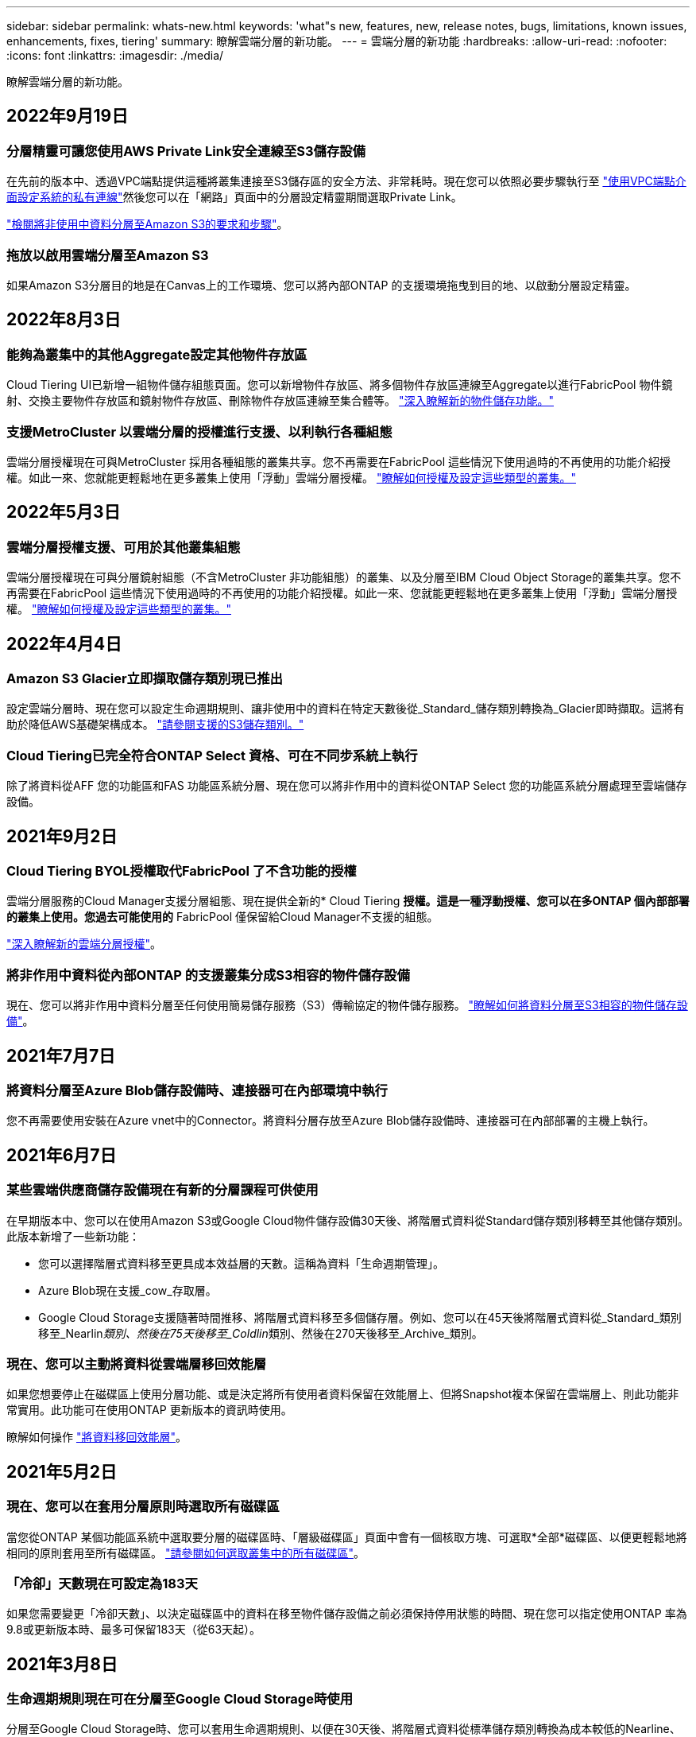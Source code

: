 ---
sidebar: sidebar 
permalink: whats-new.html 
keywords: 'what"s new, features, new, release notes, bugs, limitations, known issues, enhancements, fixes, tiering' 
summary: 瞭解雲端分層的新功能。 
---
= 雲端分層的新功能
:hardbreaks:
:allow-uri-read: 
:nofooter: 
:icons: font
:linkattrs: 
:imagesdir: ./media/


[role="lead"]
瞭解雲端分層的新功能。



== 2022年9月19日



=== 分層精靈可讓您使用AWS Private Link安全連線至S3儲存設備

在先前的版本中、透過VPC端點提供這種將叢集連接至S3儲存區的安全方法、非常耗時。現在您可以依照必要步驟執行至 https://docs.netapp.com/us-en/cloud-manager-tiering/task-tiering-onprem-aws.html#configure-your-system-for-a-private-connection-using-a-vpc-endpoint-interface["使用VPC端點介面設定系統的私有連線"]然後您可以在「網路」頁面中的分層設定精靈期間選取Private Link。

https://docs.netapp.com/us-en/cloud-manager-tiering/task-tiering-onprem-aws.html["檢閱將非使用中資料分層至Amazon S3的要求和步驟"]。



=== 拖放以啟用雲端分層至Amazon S3

如果Amazon S3分層目的地是在Canvas上的工作環境、您可以將內部ONTAP 的支援環境拖曳到目的地、以啟動分層設定精靈。



== 2022年8月3日



=== 能夠為叢集中的其他Aggregate設定其他物件存放區

Cloud Tiering UI已新增一組物件儲存組態頁面。您可以新增物件存放區、將多個物件存放區連線至Aggregate以進行FabricPool 物件鏡射、交換主要物件存放區和鏡射物件存放區、刪除物件存放區連線至集合體等。 https://docs.netapp.com/us-en/cloud-manager-tiering/task-managing-object-storage.html["深入瞭解新的物件儲存功能。"]



=== 支援MetroCluster 以雲端分層的授權進行支援、以利執行各種組態

雲端分層授權現在可與MetroCluster 採用各種組態的叢集共享。您不再需要在FabricPool 這些情況下使用過時的不再使用的功能介紹授權。如此一來、您就能更輕鬆地在更多叢集上使用「浮動」雲端分層授權。 https://docs.netapp.com/us-en/cloud-manager-tiering/task-licensing-cloud-tiering.html#apply-cloud-tiering-licenses-to-clusters-in-special-configurations["瞭解如何授權及設定這些類型的叢集。"]



== 2022年5月3日



=== 雲端分層授權支援、可用於其他叢集組態

雲端分層授權現在可與分層鏡射組態（不含MetroCluster 非功能組態）的叢集、以及分層至IBM Cloud Object Storage的叢集共享。您不再需要在FabricPool 這些情況下使用過時的不再使用的功能介紹授權。如此一來、您就能更輕鬆地在更多叢集上使用「浮動」雲端分層授權。 https://docs.netapp.com/us-en/cloud-manager-tiering/task-licensing-cloud-tiering.html#apply-cloud-tiering-licenses-to-clusters-in-special-configurations["瞭解如何授權及設定這些類型的叢集。"]



== 2022年4月4日



=== Amazon S3 Glacier立即擷取儲存類別現已推出

設定雲端分層時、現在您可以設定生命週期規則、讓非使用中的資料在特定天數後從_Standard_儲存類別轉換為_Glacier即時擷取。這將有助於降低AWS基礎架構成本。 https://docs.netapp.com/us-en/cloud-manager-tiering/reference-aws-support.html["請參閱支援的S3儲存類別。"]



=== Cloud Tiering已完全符合ONTAP Select 資格、可在不同步系統上執行

除了將資料從AFF 您的功能區和FAS 功能區系統分層、現在您可以將非作用中的資料從ONTAP Select 您的功能區系統分層處理至雲端儲存設備。



== 2021年9月2日



=== Cloud Tiering BYOL授權取代FabricPool 了不含功能的授權

雲端分層服務的Cloud Manager支援分層組態、現在提供全新的* Cloud Tiering *授權。這是一種浮動授權、您可以在多ONTAP 個內部部署的叢集上使用。您過去可能使用的* FabricPool 僅保留給Cloud Manager不支援的組態。

https://docs.netapp.com/us-en/cloud-manager-tiering/task-licensing-cloud-tiering.html#use-a-cloud-tiering-byol-license["深入瞭解新的雲端分層授權"]。



=== 將非作用中資料從內部ONTAP 的支援叢集分成S3相容的物件儲存設備

現在、您可以將非作用中資料分層至任何使用簡易儲存服務（S3）傳輸協定的物件儲存服務。 https://docs.netapp.com/us-en/cloud-manager-tiering/task-tiering-onprem-s3-compat.html["瞭解如何將資料分層至S3相容的物件儲存設備"]。



== 2021年7月7日



=== 將資料分層至Azure Blob儲存設備時、連接器可在內部環境中執行

您不再需要使用安裝在Azure vnet中的Connector。將資料分層存放至Azure Blob儲存設備時、連接器可在內部部署的主機上執行。



== 2021年6月7日



=== 某些雲端供應商儲存設備現在有新的分層課程可供使用

在早期版本中、您可以在使用Amazon S3或Google Cloud物件儲存設備30天後、將階層式資料從Standard儲存類別移轉至其他儲存類別。此版本新增了一些新功能：

* 您可以選擇階層式資料移至更具成本效益層的天數。這稱為資料「生命週期管理」。
* Azure Blob現在支援_cow_存取層。
* Google Cloud Storage支援隨著時間推移、將階層式資料移至多個儲存層。例如、您可以在45天後將階層式資料從_Standard_類別移至_Nearlin__類別、然後在75天後移至_Coldlin__類別、然後在270天後移至_Archive_類別。




=== 現在、您可以主動將資料從雲端層移回效能層

如果您想要停止在磁碟區上使用分層功能、或是決定將所有使用者資料保留在效能層上、但將Snapshot複本保留在雲端層上、則此功能非常實用。此功能可在使用ONTAP 更新版本的資訊時使用。

瞭解如何操作 link:task-managing-tiering.html#migrating-data-from-the-cloud-tier-back-to-the-performance-tier["將資料移回效能層"]。



== 2021年5月2日



=== 現在、您可以在套用分層原則時選取所有磁碟區

當您從ONTAP 某個功能區系統中選取要分層的磁碟區時、「層級磁碟區」頁面中會有一個核取方塊、可選取*全部*磁碟區、以便更輕鬆地將相同的原則套用至所有磁碟區。 link:task-managing-tiering.html#tiering-data-from-additional-volumes["請參閱如何選取叢集中的所有磁碟區"]。



=== 「冷卻」天數現在可設定為183天

如果您需要變更「冷卻天數」、以決定磁碟區中的資料在移至物件儲存設備之前必須保持停用狀態的時間、現在您可以指定使用ONTAP 率為9.8或更新版本時、最多可保留183天（從63天起）。



== 2021年3月8日



=== 生命週期規則現在可在分層至Google Cloud Storage時使用

分層至Google Cloud Storage時、您可以套用生命週期規則、以便在30天後、將階層式資料從標準儲存類別轉換為成本較低的Nearline、Coldline或歸檔儲存設備。
